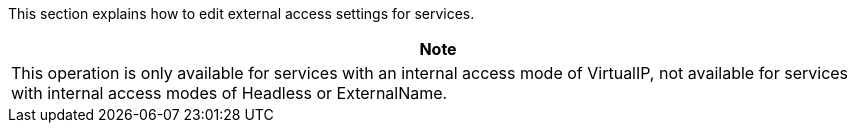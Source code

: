 // :ks_include_id: 6153ebc95ef847adb6e6294e7b521d88
This section explains how to edit external access settings for services.

//note
[.admon.note,cols="a"]
|===
| Note

|
This operation is only available for services with an internal access mode of VirtualIP, not available for services with internal access modes of Headless or ExternalName.
|===
